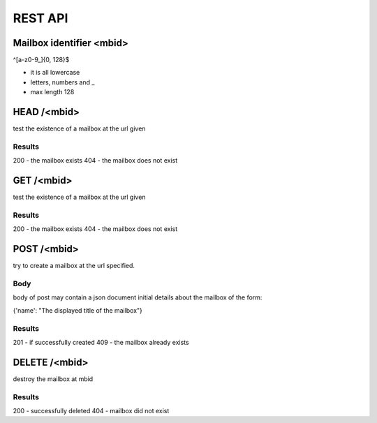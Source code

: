 =================
REST API
=================

Mailbox identifier <mbid>
=========================
^[a-z0-9_]{0, 128}$

* it is all lowercase
* letters, numbers and _
* max length 128

HEAD /<mbid>
============
test the existence of a mailbox at the url given

Results
--------
200 - the mailbox exists
404 - the mailbox does not exist

GET /<mbid>
============
test the existence of a mailbox at the url given

Results
--------
200 - the mailbox exists
404 - the mailbox does not exist


POST /<mbid>
============
try to create a mailbox at the url specified.  

Body
-------
body of post may contain a json document initial details about
the mailbox of the form:

{'name': "The displayed title of the mailbox"}

Results
--------
201 - if successfully created
409 - the mailbox already exists

DELETE /<mbid>
==============
destroy the mailbox at mbid

Results
---------

200 - successfully deleted
404 - mailbox did not exist